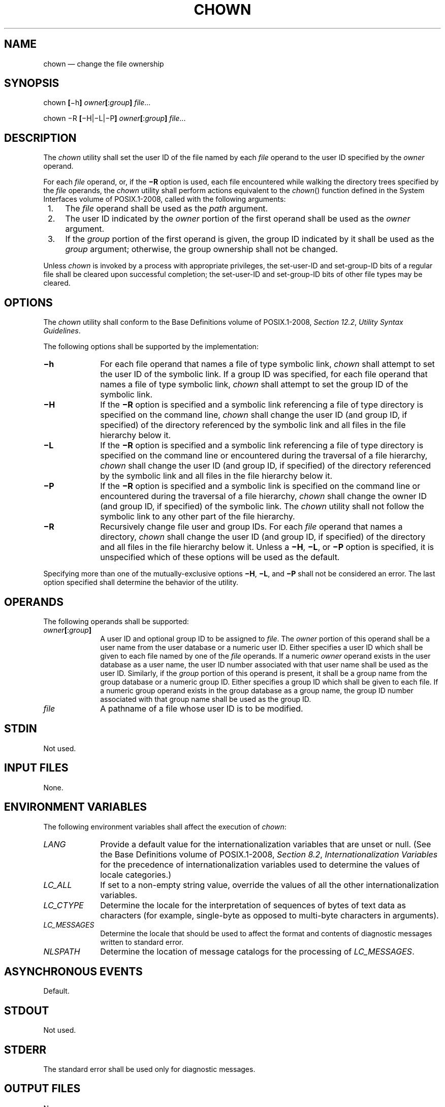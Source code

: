 '\" et
.TH CHOWN "1" 2013 "IEEE/The Open Group" "POSIX Programmer's Manual"

.SH NAME
chown
\(em change the file ownership
.SH SYNOPSIS
.LP
.nf
chown \fB[\fR\(mih\fB] \fIowner\fB[\fR:\fIgroup\fB] \fIfile\fR...
.P
chown \(miR \fB[\fR\(miH|\(miL|\(miP\fB] \fIowner\fB[\fR:\fIgroup\fB] \fIfile\fR...
.fi
.SH DESCRIPTION
The
.IR chown
utility shall set the user ID of the file named by each
.IR file
operand to the user ID specified by the
.IR owner
operand.
.P
For each
.IR file
operand, or, if the
.BR \(miR
option is used, each file encountered while walking the directory
trees specified by the
.IR file
operands, the
.IR chown
utility shall perform actions equivalent to the
\fIchown\fR()
function defined in the System Interfaces volume of POSIX.1\(hy2008, called with the following arguments:
.IP " 1." 4
The
.IR file
operand shall be used as the
.IR path
argument.
.IP " 2." 4
The user ID indicated by the
.IR owner
portion of the first operand shall be used as the
.IR owner
argument.
.IP " 3." 4
If the
.IR group
portion of the first operand is given, the group ID indicated by it
shall be used as the
.IR group
argument; otherwise, the group ownership shall not be changed.
.P
Unless
.IR chown
is invoked by a process with appropriate privileges, the set-user-ID
and set-group-ID bits of a regular file shall be cleared upon
successful completion; the set-user-ID and set-group-ID bits of other
file types may be cleared.
.SH OPTIONS
The
.IR chown
utility shall conform to the Base Definitions volume of POSIX.1\(hy2008,
.IR "Section 12.2" ", " "Utility Syntax Guidelines".
.P
The following options shall be supported by the implementation:
.IP "\fB\(mih\fP" 10
For each file operand that names a file of type symbolic link,
.IR chown
shall attempt to set the user ID of the symbolic link. If a group ID
was specified, for each file operand that names a file of
type symbolic link,
.IR chown
shall attempt to set the group ID of the symbolic link.
.IP "\fB\(miH\fP" 10
If the
.BR \(miR
option is specified and a symbolic link referencing a file of type
directory is specified on the command line,
.IR chown
shall change the user ID (and group ID, if specified) of the directory
referenced by the symbolic link and all files in the file hierarchy
below it.
.IP "\fB\(miL\fP" 10
If the
.BR \(miR
option is specified and a symbolic link referencing a file of type
directory is specified on the command line or encountered during the
traversal of a file hierarchy,
.IR chown
shall change the user ID (and group ID, if specified) of the directory
referenced by the symbolic link and all files in the file hierarchy
below it.
.IP "\fB\(miP\fP" 10
If the
.BR \(miR
option is specified and a symbolic link is specified on the command
line or encountered during the traversal of a file hierarchy,
.IR chown
shall change the owner ID (and group ID, if specified) of the symbolic
link. The
.IR chown
utility shall not follow the symbolic link to any other part of the
file hierarchy.
.IP "\fB\(miR\fP" 10
Recursively change file user and group IDs. For each
.IR file
operand that names a directory,
.IR chown
shall change the user ID (and group ID, if specified) of the directory
and all files in the file hierarchy below it. Unless a
.BR \(miH ,
.BR \(miL ,
or
.BR \(miP
option is specified, it is unspecified which of these options will be
used as the default.
.P
Specifying more than one of the mutually-exclusive options
.BR \(miH ,
.BR \(miL ,
and
.BR \(miP
shall not be considered an error. The last option specified shall
determine the behavior of the utility.
.SH OPERANDS
The following operands shall be supported:
.IP "\fIowner\fB[\fR:\fIgroup\fB]\fR" 10
A user ID and optional group ID to be assigned to
.IR file .
The
.IR owner
portion of this operand shall be a user name from the user database or
a numeric user ID. Either specifies a user ID which shall be given to
each file named by one of the
.IR file
operands. If a numeric
.IR owner
operand exists in the user database as a user name, the user ID number
associated with that user name shall be used as the user ID. Similarly,
if the
.IR group
portion of this operand is present, it shall be a group name from the
group database or a numeric group ID. Either specifies a group ID which
shall be given to each file. If a numeric group operand exists in the
group database as a group name, the group ID number associated with
that group name shall be used as the group ID.
.IP "\fIfile\fR" 10
A pathname of a file whose user ID is to be modified.
.SH STDIN
Not used.
.SH "INPUT FILES"
None.
.SH "ENVIRONMENT VARIABLES"
The following environment variables shall affect the execution of
.IR chown :
.IP "\fILANG\fP" 10
Provide a default value for the internationalization variables that are
unset or null. (See the Base Definitions volume of POSIX.1\(hy2008,
.IR "Section 8.2" ", " "Internationalization Variables"
for the precedence of internationalization variables used to determine
the values of locale categories.)
.IP "\fILC_ALL\fP" 10
If set to a non-empty string value, override the values of all the
other internationalization variables.
.IP "\fILC_CTYPE\fP" 10
Determine the locale for the interpretation of sequences of bytes of
text data as characters (for example, single-byte as opposed to
multi-byte characters in arguments).
.IP "\fILC_MESSAGES\fP" 10
.br
Determine the locale that should be used to affect the format and
contents of diagnostic messages written to standard error.
.IP "\fINLSPATH\fP" 10
Determine the location of message catalogs for the processing of
.IR LC_MESSAGES .
.SH "ASYNCHRONOUS EVENTS"
Default.
.SH STDOUT
Not used.
.SH STDERR
The standard error shall be used only for diagnostic messages.
.SH "OUTPUT FILES"
None.
.SH "EXTENDED DESCRIPTION"
None.
.SH "EXIT STATUS"
The following exit values shall be returned:
.IP "\00" 6
The utility executed successfully and all requested changes were made.
.IP >0 6
An error occurred.
.SH "CONSEQUENCES OF ERRORS"
Default.
.LP
.IR "The following sections are informative."
.SH "APPLICATION USAGE"
Only the owner of a file or the user with appropriate privileges may
change the owner or group of a file.
.P
Some implementations restrict the use of
.IR chown
to a user with appropriate privileges.
.SH EXAMPLES
None.
.SH RATIONALE
The System V and BSD versions use different exit status codes. Some
implementations used the exit status as a count of the number of errors
that occurred; this practice is unworkable since it can overflow the
range of valid exit status values. These are masked by specifying only
0 and >0 as exit values.
.P
The functionality of
.IR chown
is described substantially through references to functions in the
System Interfaces volume of POSIX.1\(hy2008. In this way, there is no duplication of effort required for
describing the interactions of permissions, multiple groups, and so
on.
.P
The 4.3 BSD method of specifying both owner and group was included in
\&this volume of POSIX.1\(hy2008 because:
.IP " *" 4
There are cases where the desired end condition could not be achieved
using the
.IR chgrp
and
.IR chown
(that only changed the user ID) utilities. (If the current owner is not
a member of the desired group and the desired owner is not a member of
the current group, the
\fIchown\fR()
function could fail unless both owner and group are changed at the same
time.)
.IP " *" 4
Even if they could be changed independently, in cases where both are
being changed, there is a 100% performance penalty caused by being
forced to invoke both utilities.
.P
The BSD syntax
.IR user [.\c
.IR group ]
was changed to
.IR user [:\c
.IR group ]
in this volume of POSIX.1\(hy2008 because the
<period>
is a valid character in login names (as specified by the Base Definitions volume of POSIX.1\(hy2008, login
names consist of characters in the portable filename character set). The
<colon>
character was chosen as the replacement for the
<period>
character because it would never be allowed as a character in a user
name or group name on historical implementations.
.P
The
.BR \(miR
option is considered by some observers as an undesirable departure from
the historical UNIX system tools approach; since a tool,
.IR find ,
already exists to recurse over directories, there seemed to be no good
reason to require other tools to have to duplicate that functionality.
However, the
.BR \(miR
option was deemed an important user convenience, is far more efficient
than forking a separate process for each element of the directory
hierarchy, and is in widespread historical use.
.SH "FUTURE DIRECTIONS"
None.
.SH "SEE ALSO"
.IR "\fIchgrp\fR\^",
.IR "\fIchmod\fR\^"
.P
The Base Definitions volume of POSIX.1\(hy2008,
.IR "Chapter 8" ", " "Environment Variables",
.IR "Section 12.2" ", " "Utility Syntax Guidelines"
.P
The System Interfaces volume of POSIX.1\(hy2008,
.IR "\fIchown\fR\^(\|)"
.SH COPYRIGHT
Portions of this text are reprinted and reproduced in electronic form
from IEEE Std 1003.1, 2013 Edition, Standard for Information Technology
-- Portable Operating System Interface (POSIX), The Open Group Base
Specifications Issue 7, Copyright (C) 2013 by the Institute of
Electrical and Electronics Engineers, Inc and The Open Group.
(This is POSIX.1-2008 with the 2013 Technical Corrigendum 1 applied.) In the
event of any discrepancy between this version and the original IEEE and
The Open Group Standard, the original IEEE and The Open Group Standard
is the referee document. The original Standard can be obtained online at
http://www.unix.org/online.html .

Any typographical or formatting errors that appear
in this page are most likely
to have been introduced during the conversion of the source files to
man page format. To report such errors, see
https://www.kernel.org/doc/man-pages/reporting_bugs.html .
